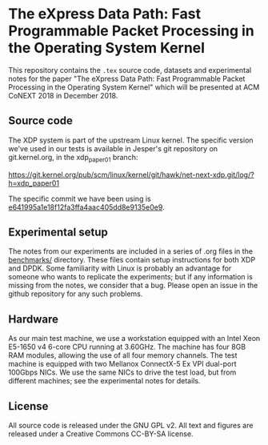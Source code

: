 * The eXpress Data Path: Fast Programmable Packet Processing in the Operating System Kernel

This repository contains the =.tex= source code, datasets and experimental notes
for the paper "The eXpress Data Path: Fast Programmable Packet Processing in the
Operating System Kernel" which will be presented at ACM CoNEXT 2018 in
December 2018.

** Source code
The XDP system is part of the upstream Linux kernel. The specific version we've
used in our tests is available in Jesper's git repository on git.kernel.org, in
the xdp_paper01 branch:

https://git.kernel.org/pub/scm/linux/kernel/git/hawk/net-next-xdp.git/log/?h=xdp_paper01

The specific commit we have been using is [[https://git.kernel.org/pub/scm/linux/kernel/git/hawk/net-next-xdp.git/commit/?h=xdp_paper01&id=e641995a1e18f12fa3ffa4aac405dd8e9135e0e9][e641995a1e18f12fa3ffa4aac405dd8e9135e0e9]].

** Experimental setup

The notes from our experiments are included in a series of .org files in the
[[file:benchmarks/][benchmarks/]] directory. These files contain setup instructions for both XDP and
DPDK. Some familiarity with Linux is probably an advantage for someone who wants
to replicate the experiments; but if any information is missing from the notes,
we consider that a bug. Please open an issue in the github repository for any
such problems.


** Hardware
As our main test machine, we use a workstation equipped with an Intel Xeon
E5-1650 v4 6-core CPU running at 3.60GHz. The machine has four 8GB RAM modules,
allowing the use of all four memory channels. The test machine is equipped with
two Mellanox ConnectX-5 Ex VPI dual-port 100Gbps NICs. We use the same NICs to
drive the test load, but from different machines; see the experimental notes for
details.

** License

All source code is released under the GNU GPL v2. All text and figures are
released under a Creative Commons CC-BY-SA license.

